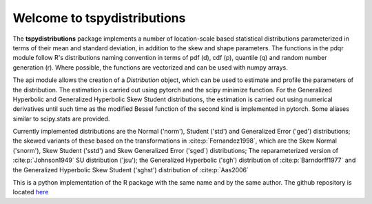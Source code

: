 Welcome to tspydistributions
============================

The **tspydistributions** package implements a number of location-scale based statistical
distributions parameterized in terms of their mean and standard deviation, in addition to the
skew and shape parameters. The functions in the pdqr module follow R's distributions naming 
convention in terms of pdf (d), cdf (p), quantile (q) and random number generation (r). 
Where possible, the functions are vectorized and can be used with numpy arrays.

The api module allows the creation of a `Distribution` object, which can be used to
estimate and profile the parameters of the distribution. The estimation is carried out
using pytorch and the scipy minimize function. For the Generalized Hyperbolic and Generalized 
Hyperbolic Skew Student distributions, the estimation is carried out using numerical derivatives 
until such time as the modified Bessel function of the second kind is implemented in pytorch. 
Some aliases similar to scipy.stats are provided.

Currently implemented distributions are the Normal ('norm'), Student ('std') and Generalized 
Error ('ged') distributions; the skewed variants of these based on the transformations 
in :cite:p:`Fernandez1998`, which are the Skew Normal ('snorm'), Skew Student ('sstd') and 
Skew Generalized Error ('sged`) distributions; The reparameterized version of :cite:p:`Johnson1949` 
SU distribution ('jsu'); the Generalized Hyperbolic ('sgh') distribution of :cite:p:`Barndorff1977` 
and the Generalized Hyperbolic Skew Student ('sghst') distribution of :cite:p:`Aas2006`

This is a python implementation of the R package with the same name and by the same author.
The github repository is located `here <https://github.com/tsmodelspy/tspydistributions>`_
